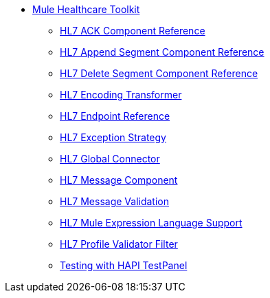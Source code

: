 // TOC File Mule Healthcare 2.0

* link:/healthcare-toolkit/v/2.0/[Mule Healthcare Toolkit]
** link:/healthcare-toolkit/v/2.0/hl7-ack-component-reference[HL7 ACK Component Reference]
** link:/healthcare-toolkit/v/2.0/hl7-append-segment-component-reference[HL7 Append Segment Component Reference]
** link:/healthcare-toolkit/v/2.0/hl7-delete-segment-component-reference[HL7 Delete Segment Component Reference]
** link:/healthcare-toolkit/v/2.0/hl7-encoding-transformer[HL7 Encoding Transformer]
** link:/healthcare-toolkit/v/2.0/hl7-endpoint-reference[HL7 Endpoint Reference]
** link:/healthcare-toolkit/v/2.0/hl7-exception-strategy[HL7 Exception Strategy]
** link:/healthcare-toolkit/v/2.0/hl7-global-connector[HL7 Global Connector]
** link:/healthcare-toolkit/v/2.0/hl7-message-component[HL7 Message Component]
** link:/healthcare-toolkit/v/2.0/hl7-message-validation[HL7 Message Validation]
** link:/healthcare-toolkit/v/2.0/hl7-mule-expression-language-support[HL7 Mule Expression Language Support]
** link:/healthcare-toolkit/v/2.0/hl7-profile-validator-filter[HL7 Profile Validator Filter]
** link:/healthcare-toolkit/v/2.0/testing-with-hapi-testpanel[Testing with HAPI TestPanel]
